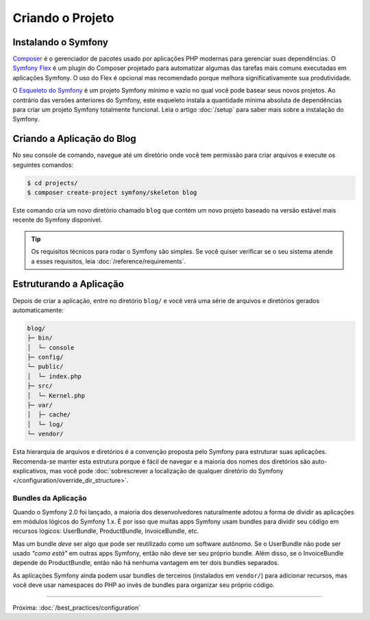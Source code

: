 Criando o Projeto
=================

Instalando o Symfony
--------------------

.. best-practice::

    Use o Composer e o Symfony Flex para criar e gerenciar aplicações Symfony.

`Composer`_ é o gerenciador de pacotes usado por aplicações PHP modernas para gerenciar
suas dependências. O `Symfony Flex`_ é um plugin do Composer projetado para automatizar
algumas das tarefas mais comuns executadas em aplicações Symfony. O uso do Flex é
opcional mas recomendado porque melhora significativamente sua produtividade.

.. best-practice::

    Use o Esqueleto do Symfony para criar novos projetos baseados em Symfony.

O `Esqueleto do Symfony`_ é um projeto Symfony mínimo e vazio no qual você pode
basear seus novos projetos. Ao contrário das versões anteriores do Symfony, este esqueleto instala
a quantidade mínima absoluta de dependências para criar um projeto Symfony totalmente
funcional. Leia o artigo :doc:`/setup` para saber mais sobre a instalação do Symfony.

.. _linux-and-mac-os-x-systems:
.. _windows-systems:

Criando a Aplicação do Blog
---------------------------

No seu console de comando, navegue até um diretório onde você tem permissão para
criar arquivos e execute os seguintes comandos:

.. code-block:: terminal

    $ cd projects/
    $ composer create-project symfony/skeleton blog

Este comando cria um novo diretório chamado ``blog`` que contém um novo
projeto baseado na versão estável mais recente do Symfony disponível.

.. tip::

    Os requisitos técnicos para rodar o Symfony são simples. Se você quiser verificar
    se o seu sistema atende a esses requisitos, leia :doc:`/reference/requirements`.

Estruturando a Aplicação
------------------------

Depois de criar a aplicação, entre no diretório ``blog/`` e você verá uma
série de arquivos e diretórios gerados automaticamente:

.. code-block:: text

    blog/
    ├─ bin/
    │  └─ console
    ├─ config/
    └─ public/
    │  └─ index.php
    ├─ src/
    │  └─ Kernel.php
    ├─ var/
    │  ├─ cache/
    │  └─ log/
    └─ vendor/

Esta hierarquia de arquivos e diretórios é a convenção proposta pelo Symfony para
estruturar suas aplicações. Recomenda-se manter esta estrutura porque é
fácil de navegar e a maioria dos nomes dos diretórios são auto-explicativos, mas você pode
:doc:`sobrescrever a localização de qualquer diretório do Symfony </configuration/override_dir_structure>`.

Bundles da Aplicação
~~~~~~~~~~~~~~~~~~~~

Quando o Symfony 2.0 foi lançado, a maioria dos desenvolvedores naturalmente adotou a forma
de dividir as aplicações em módulos lógicos do Symfony 1.x. É por isso que muitas apps Symfony
usam bundles para dividir seu código em recursos lógicos: UserBundle,
ProductBundle, InvoiceBundle, etc.

Mas um bundle *deve* ser algo que pode ser reutilizado como um software
autônomo. Se o UserBundle não pode ser usado *"como está"* em outras apps
Symfony, então não deve ser seu próprio bundle. Além disso, se o InvoiceBundle depende
do ProductBundle, então não há nenhuma vantagem em ter dois bundles separados.

.. best-practice::

    Não crie nenhum bundle para organizar a lógica da sua aplicação.

As aplicações Symfony ainda podem usar bundles de terceiros (instalados em ``vendor/``)
para adicionar recursos, mas você deve usar namespaces do PHP ao invés de bundles para organizar
seu próprio código.

----

Próxima: :doc:`/best_practices/configuration`

.. _`Composer`: https://getcomposer.org/
.. _`Symfony Flex`: https://github.com/symfony/flex
.. _`Esqueleto do Symfony`: https://github.com/symfony/skeleton
